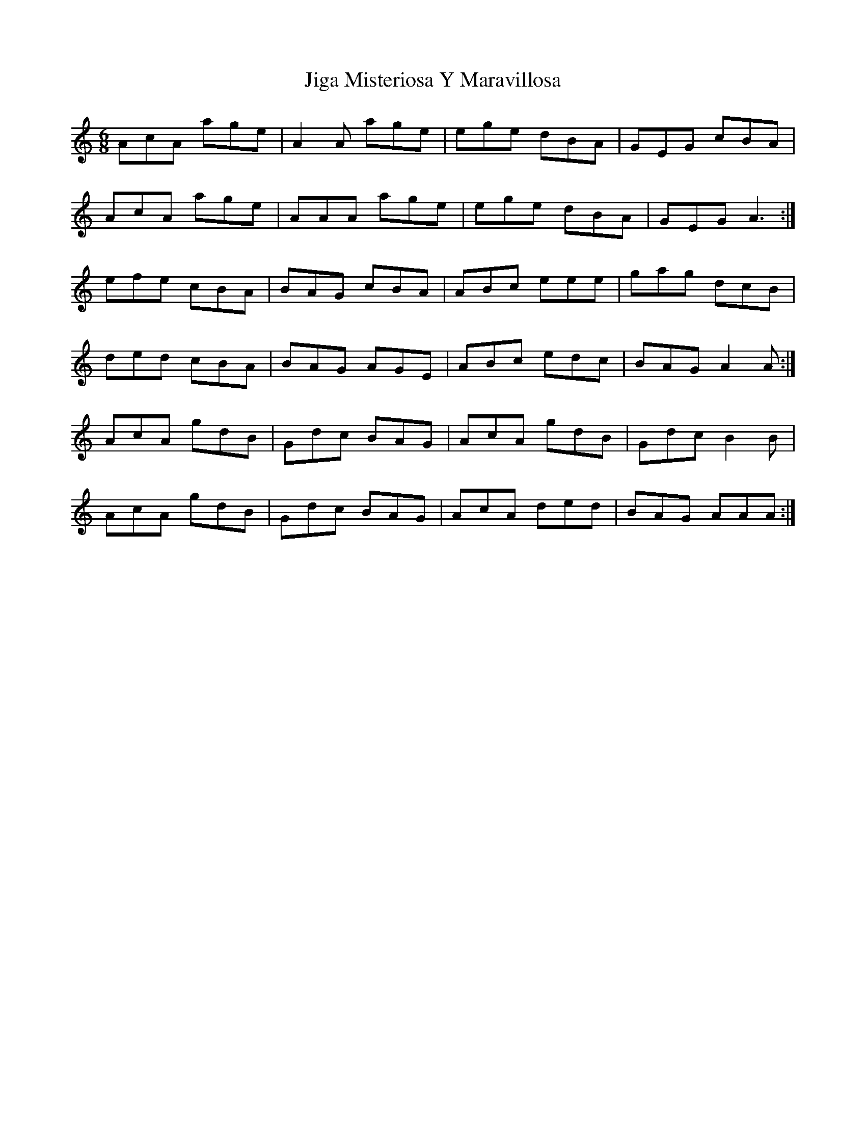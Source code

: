 X: 19942
T: Jiga Misteriosa Y Maravillosa
R: jig
M: 6/8
K: Aminor
AcA age|A2A age|ege dBA|GEG cBA|
AcA age|AAA age|ege dBA|GEG A3:|
efe cBA|BAG cBA|ABc eee|gag dcB|
ded cBA|BAG AGE|ABc edc|BAG A2A:|
AcA gdB|Gdc BAG|AcA gdB|Gdc B2B|
AcA gdB|Gdc BAG|AcA ded|BAG AAA:|

